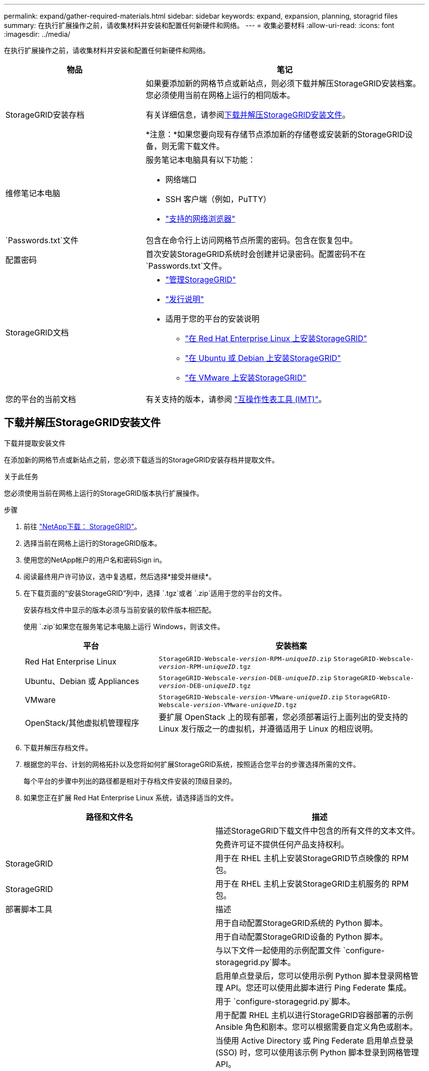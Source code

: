 ---
permalink: expand/gather-required-materials.html 
sidebar: sidebar 
keywords: expand, expansion, planning, storagrid files 
summary: 在执行扩展操作之前，请收集材料并安装和配置任何新硬件和网络。 
---
= 收集必要材料
:allow-uri-read: 
:icons: font
:imagesdir: ../media/


[role="lead"]
在执行扩展操作之前，请收集材料并安装和配置任何新硬件和网络。

[cols="1a,2a"]
|===
| 物品 | 笔记 


 a| 
StorageGRID安装存档
 a| 
如果要添加新的网格节点或新站点，则必须下载并解压StorageGRID安装档案。您必须使用当前在网格上运行的相同版本。

有关详细信息，请参阅<<download-and-extract-install-files,下载并解压StorageGRID安装文件>>。

*注意：*如果您要向现有存储节点添加新的存储卷或安装新的StorageGRID设备，则无需下载文件。



 a| 
维修笔记本电脑
 a| 
服务笔记本电脑具有以下功能：

* 网络端口
* SSH 客户端（例如，PuTTY）
* link:../admin/web-browser-requirements.html["支持的网络浏览器"]




 a| 
`Passwords.txt`文件
 a| 
包含在命令行上访问网格节点所需的密码。包含在恢复包中。



 a| 
配置密码
 a| 
首次安装StorageGRID系统时会创建并记录密码。配置密码不在 `Passwords.txt`文件。



 a| 
StorageGRID文档
 a| 
* link:../admin/index.html["管理StorageGRID"]
* link:../release-notes/index.html["发行说明"]
* 适用于您的平台的安装说明
+
** link:../rhel/index.html["在 Red Hat Enterprise Linux 上安装StorageGRID"]
** link:../ubuntu/index.html["在 Ubuntu 或 Debian 上安装StorageGRID"]
** link:../vmware/index.html["在 VMware 上安装StorageGRID"]






 a| 
您的平台的当前文档
 a| 
有关支持的版本，请参阅 https://imt.netapp.com/matrix/#welcome["互操作性表工具 (IMT)"^]。

|===


== 下载并解压StorageGRID安装文件

.下载并提取安装文件
在添加新的网格节点或新站点之前，您必须下载适当的StorageGRID安装存档并提取文件。

.关于此任务
您必须使用当前在网格上运行的StorageGRID版本执行扩展操作。

.步骤
. 前往 https://mysupport.netapp.com/site/products/all/details/storagegrid/downloads-tab["NetApp下载： StorageGRID"^]。
. 选择当前在网格上运行的StorageGRID版本。
. 使用您的NetApp帐户的用户名和密码Sign in。
. 阅读最终用户许可协议，选中复选框，然后选择*接受并继续*。
. 在下载页面的“安装StorageGRID”列中，选择 `.tgz`或者 `.zip`适用于您的平台的文件。
+
安装存档文件中显示的版本必须与当前安装的软件版本相匹配。

+
使用 `.zip`如果您在服务笔记本电脑上运行 Windows，则该文件。

+
[cols="1a,2a"]
|===
| 平台 | 安装档案 


 a| 
Red Hat Enterprise Linux
| `StorageGRID-Webscale-_version_-RPM-_uniqueID_.zip` 
`StorageGRID-Webscale-_version_-RPM-_uniqueID_.tgz` 


 a| 
Ubuntu、Debian 或 Appliances
| `StorageGRID-Webscale-_version_-DEB-_uniqueID_.zip` 
`StorageGRID-Webscale-_version_-DEB-_uniqueID_.tgz` 


 a| 
VMware
| `StorageGRID-Webscale-_version_-VMware-_uniqueID_.zip` 
`StorageGRID-Webscale-_version_-VMware-_uniqueID_.tgz` 


 a| 
OpenStack/其他虚拟机管理程序
 a| 
要扩展 OpenStack 上的现有部署，您必须部署运行上面列出的受支持的 Linux 发行版之一的虚拟机，并遵循适用于 Linux 的相应说明。

|===
. 下载并解压存档文件。
. 根据您的平台、计划的网格拓扑以及您将如何扩展StorageGRID系统，按照适合您平台的步骤选择所需的文件。
+
每个平台的步骤中列出的路径都是相对于存档文件安装的顶级目录的。

. 如果您正在扩展 Red Hat Enterprise Linux 系统，请选择适当的文件。


[cols="1a,1a"]
|===
| 路径和文件名 | 描述 


| ./rpms/自述文件  a| 
描述StorageGRID下载文件中包含的所有文件的文本文件。



| ./rpms/NLF000000.txt  a| 
免费许可证不提供任何产品支持权利。



| StorageGRID  a| 
用于在 RHEL 主机上安装StorageGRID节点映像的 RPM 包。



| StorageGRID  a| 
用于在 RHEL 主机上安装StorageGRID主机服务的 RPM 包。



| 部署脚本工具 | 描述 


| ./rpms/configure-storagegrid.py  a| 
用于自动配置StorageGRID系统的 Python 脚本。



| ./rpms/configure-sga.py  a| 
用于自动配置StorageGRID设备的 Python 脚本。



| ./rpms/configure-storagegrid.sample.json  a| 
与以下文件一起使用的示例配置文件 `configure-storagegrid.py`脚本。



| ./rpms/storagegrid-ssoauth.py  a| 
启用单点登录后，您可以使用示例 Python 脚本登录网格管理 API。您还可以使用此脚本进行 Ping Federate 集成。



| ./rpms/configure-storagegrid.blank.json  a| 
用于 `configure-storagegrid.py`脚本。



| ./rpms/extras/ansible  a| 
用于配置 RHEL 主机以进行StorageGRID容器部署的示例 Ansible 角色和剧本。您可以根据需要自定义角色或剧本。



| ./rpms/storagegrid-ssoauth-azure.py  a| 
当使用 Active Directory 或 Ping Federate 启用单点登录 (SSO) 时，您可以使用该示例 Python 脚本登录到网格管理 API。



| ./rpms/storagegrid-ssoauth-azure.js  a| 
同伴调用的辅助脚本 `storagegrid-ssoauth-azure.py`用于与 Azure 执行 SSO 交互的 Python 脚本。



| ./rpms/extras/api-schemas  a| 
StorageGRID的 API 模式。

*注意*：在执行升级之前，如果您没有非生产StorageGRID环境进行升级兼容性测试，则可以使用这些模式来确认您编写的任何使用StorageGRID管理 API 的代码是否与新的StorageGRID版本兼容。

|===
. 如果您正在扩展 Ubuntu 或 Debian 系统，请选择适当的文件。


[cols="1a,1a"]
|===
| 路径和文件名 | 描述 


| ./debs/README  a| 
描述StorageGRID下载文件中包含的所有文件的文本文件。



| ./debs/NLF000000.txt  a| 
非生产NetApp许可证文件，可用于测试和概念验证部署。



| ./debs/storagegrid-webscale-images-version-SHA.deb  a| 
用于在 Ubuntu 或 Debian 主机上安装StorageGRID节点映像的 DEB 包。



| ./debs/storagegrid-webscale-images-version-SHA.deb.md5  a| 
文件的 MD5 校验和 `/debs/storagegrid-webscale-images-version-SHA.deb`。



| ./debs/storagegrid-webscale-service-version-SHA.deb  a| 
用于在 Ubuntu 或 Debian 主机上安装StorageGRID主机服务的 DEB 包。



| 部署脚本工具 | 描述 


| ./debs/configure-storagegrid.py  a| 
用于自动配置StorageGRID系统的 Python 脚本。



| ./debs/configure-sga.py  a| 
用于自动配置StorageGRID设备的 Python 脚本。



| ./debs/storagegrid-ssoauth.py  a| 
启用单点登录后，您可以使用示例 Python 脚本登录网格管理 API。您还可以使用此脚本进行 Ping Federate 集成。



| ./debs/configure-storagegrid.sample.json  a| 
与以下文件一起使用的示例配置文件 `configure-storagegrid.py`脚本。



| ./debs/configure-storagegrid.blank.json  a| 
用于 `configure-storagegrid.py`脚本。



| ./debs/extras/ansible  a| 
用于配置 Ubuntu 或 Debian 主机以进行StorageGRID容器部署的示例 Ansible 角色和剧本。您可以根据需要自定义角色或剧本。



| ./debs/storagegrid-ssoauth-azure.py  a| 
当使用 Active Directory 或 Ping Federate 启用单点登录 (SSO) 时，您可以使用该示例 Python 脚本登录到网格管理 API。



| ./debs/storagegrid-ssoauth-azure.js  a| 
同伴调用的辅助脚本 `storagegrid-ssoauth-azure.py`用于与 Azure 执行 SSO 交互的 Python 脚本。



| ./debs/extras/api-schemas  a| 
StorageGRID的 API 模式。

*注意*：在执行升级之前，如果您没有非生产StorageGRID环境进行升级兼容性测试，则可以使用这些模式来确认您编写的任何使用StorageGRID管理 API 的代码是否与新的StorageGRID版本兼容。

|===
. 如果您正在扩展 VMware 系统，请选择适当的文件。


[cols="1a,1a"]
|===
| 路径和文件名 | 描述 


| ./vsphere/README  a| 
描述StorageGRID下载文件中包含的所有文件的文本文件。



| ./vsphere/NLF000000.txt  a| 
免费许可证不提供任何产品支持权利。



| NetApp版本-SHA.vmdk  a| 
用作创建网格节点虚拟机的模板的虚拟机磁盘文件。



| ./vsphere/vsphere-primary-admin.ovf ./vsphere/vsphere-primary-admin.mf  a| 
开放虚拟化格式模板文件(`.ovf`) 和清单文件(`.mf`) 用于部署主管理节点。



| ./vsphere/vsphere-non-primary-admin.ovf ./vsphere/vsphere-non-primary-admin.mf  a| 
模板文件(`.ovf`) 和清单文件(`.mf`) 用于部署非主管理节点。



| ./vsphere/vsphere-gateway.ovf ./vsphere/vsphere-gateway.mf  a| 
模板文件(`.ovf`) 和清单文件(`.mf`) 用于部署网关节点。



| ./vsphere/vsphere-storage.ovf ./vsphere/vsphere-storage.mf  a| 
模板文件(`.ovf`) 和清单文件(`.mf`) 用于部署基于虚拟机的存储节点。



| 部署脚本工具 | 描述 


| ./vsphere/deploy-vsphere-ovftool.sh  a| 
用于自动部署虚拟网格节点的 Bash shell 脚本。



| ./vsphere/deploy-vsphere-ovftool-sample.ini  a| 
与以下文件一起使用的示例配置文件 `deploy-vsphere-ovftool.sh`脚本。



| ./vsphere/configure-storagegrid.py  a| 
用于自动配置StorageGRID系统的 Python 脚本。



| ./vsphere/configure-sga.py  a| 
用于自动配置StorageGRID设备的 Python 脚本。



| ./vsphere/storagegrid-ssoauth.py  a| 
启用单点登录 (SSO) 后，您可以使用该示例 Python 脚本登录到网格管理 API。您还可以使用此脚本进行 Ping Federate 集成。



| ./vsphere/configure-storagegrid.sample.json  a| 
与以下文件一起使用的示例配置文件 `configure-storagegrid.py`脚本。



| ./vsphere/configure-storagegrid.blank.json  a| 
用于 `configure-storagegrid.py`脚本。



| ./vsphere/storagegrid-ssoauth-azure.py  a| 
当使用 Active Directory 或 Ping Federate 启用单点登录 (SSO) 时，您可以使用该示例 Python 脚本登录到网格管理 API。



| ./vsphere/storagegrid-ssoauth-azure.js  a| 
同伴调用的辅助脚本 `storagegrid-ssoauth-azure.py`用于与 Azure 执行 SSO 交互的 Python 脚本。



| ./vsphere/extras/api-schemas  a| 
StorageGRID的 API 模式。

*注意*：在执行升级之前，如果您没有非生产StorageGRID环境进行升级兼容性测试，则可以使用这些模式来确认您编写的任何使用StorageGRID管理 API 的代码是否与新的StorageGRID版本兼容。

|===
. 如果您正在扩展基于StorageGRID设备的系统，请选择适当的文件。


[cols="1a,1a"]
|===
| 路径和文件名 | 描述 


| ./debs/storagegrid-webscale-images-version-SHA.deb  a| 
用于在您的设备上安装StorageGRID节点映像的 DEB 包。



| ./debs/storagegrid-webscale-images-version-SHA.deb.md5  a| 
文件的 MD5 校验和 `/debs/storagegridwebscale-
images-version-SHA.deb`。

|===

NOTE: 对于设备安装，仅当您需要避免网络流量时才需要这些文件。设备可以从主管理节点下载所需的文件。



== 验证硬件和网络

在开始扩展StorageGRID系统之前，请确保以下事项：

* 支持新网格节点或新站点所需的硬件已安装并配置完毕。
* 所有新节点都与所有现有节点和新节点具有双向通信路径（网格网络的要求）。特别是，确认在扩展中添加的新节点和主管理节点之间打开了以下 TCP 端口：
+
** 1055
** 7443
** 8011
** 10342


+
看link:../network/internal-grid-node-communications.html["内部网格节点通信"] 。

* 主管理节点可以与所有用于托管StorageGRID系统的扩展服务器进行通信。
* 如果任何新节点在以前未使用的子网上具有网格网络 IP 地址，则您已经link:updating-subnets-for-grid-network.html["添加了新的子网"]到网格网络子网列表。否则，您将必须取消扩展，添加新的子网，然后重新开始该过程。
* 您没有在网格节点之间或StorageGRID站点之间的网格网络上使用网络地址转换 (NAT)。当您为网格网络使用私有 IPv4 地址时，这些地址必须能够从每个站点的每个网格节点直接路由。仅当您使用对网格中所有节点透明的隧道应用程序时，才支持使用 NAT 在公共网络段上桥接网格网络，这意味着网格节点不需要了解公共 IP 地址。
+
此 NAT 限制特定于网格节点和网格网络。根据需要，您可以在外部客户端和网格节点之间使用 NAT，例如为网关节点提供公共 IP 地址。


